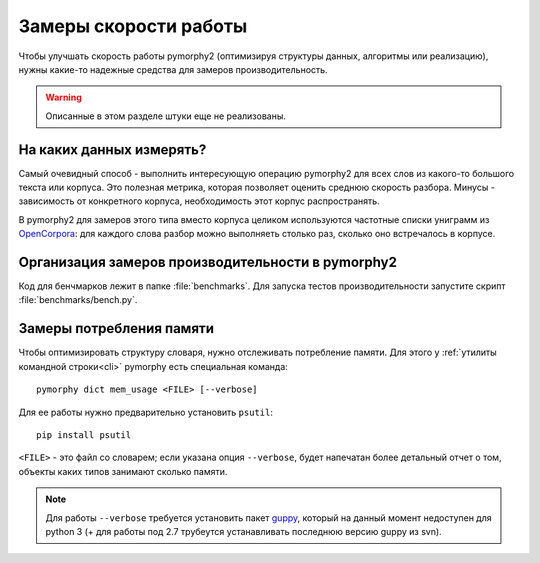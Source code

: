 .. _benchmarking:

Замеры скорости работы
======================

Чтобы улучшать скорость работы pymorphy2 (оптимизируя структуры данных,
алгоритмы или реализацию), нужны какие-то надежные средства
для замеров производительность.

.. warning::

    Описанные в этом разделе штуки еще не реализованы.

На каких данных измерять?
-------------------------

Самый очевидный способ - выполнить интересующую операцию pymorphy2 для
всех слов из какого-то большого текста или корпуса. Это полезная метрика,
которая позволяет оценить среднюю скорость разбора. Минусы - зависимость
от конкретного корпуса, необходимость этот корпус распространять.

В pymorphy2 для замеров этого типа вместо корпуса целиком используются
частотные списки униграмм из OpenCorpora_: для каждого слова
разбор можно выполняеть столько раз, сколько оно встречалось
в корпусе.

.. _OpenCorpora: http://opencorpora.org/?page=downloads

Организация замеров производительности в pymorphy2
--------------------------------------------------

Код для бенчмарков лежит в папке :file:`benchmarks`. Для запуска тестов
производительности запустите скрипт :file:`benchmarks/bench.py`.

Замеры потребления памяти
-------------------------

Чтобы оптимизировать структуру словаря, нужно отслеживать потребление памяти.
Для этого у :ref:`утилиты командной строки<cli>` pymorphy есть специальная
команда::

    pymorphy dict mem_usage <FILE> [--verbose]

Для ее работы нужно предварительно установить ``psutil``::

    pip install psutil

``<FILE>`` - это файл со словарем; если указана опция ``--verbose``,
будет напечатан более детальный отчет о том, объекты каких типов занимают
сколько памяти.

.. note::

    Для работы ``--verbose`` требуется установить пакет guppy_,
    который на данный момент недоступен для python 3 (+ для работы под 2.7
    трубеутся устанавливать последнюю версию guppy из svn).

.. _guppy: http://pypi.python.org/pypi/guppy/